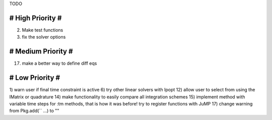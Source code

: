 TODO

==================
# High Priority #
==================
2) Make test functions
3) fix the solver options

===================
# Medium Priority #
===================
17) make a better way to define diff eqs

=================
# Low Priority #
=================
1) warn user if final time constraint is active
6) try other linear solvers with Ipopt
12) allow user to select from using the IMatrix or quadrature
14) make functionality to easily compare all integration schemes
15) implement method with variable time steps for :tm methods, that is how it was before!
try to register functions with JuMP
17) change warning from Pkg.add(`` ...) to ""
